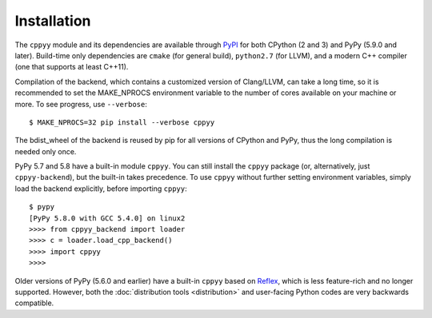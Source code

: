 Installation
============

The ``cppyy`` module and its dependencies are available through `PyPI`_ for
both CPython (2 and 3) and PyPy (5.9.0 and later).
Build-time only dependencies are ``cmake`` (for general build), ``python2.7``
(for LLVM), and a modern C++ compiler (one that supports at least C++11).

Compilation of the backend, which contains a customized version of
Clang/LLVM, can take a long time, so it is recommended to set the MAKE_NPROCS
environment variable to the number of cores available on your machine or more.
To see progress, use ``--verbose``::

 $ MAKE_NPROCS=32 pip install --verbose cppyy

The bdist_wheel of the backend is reused by pip for all versions of CPython
and PyPy, thus the long compilation is needed only once.

PyPy 5.7 and 5.8 have a built-in module ``cppyy``.
You can still install the ``cppyy`` package (or, alternatively, just
``cppyy-backend``), but the built-in takes precedence.
To use ``cppyy`` without further setting environment variables, simply load
the backend explicitly, before importing ``cppyy``::

 $ pypy
 [PyPy 5.8.0 with GCC 5.4.0] on linux2
 >>>> from cppyy_backend import loader
 >>>> c = loader.load_cpp_backend()
 >>>> import cppyy
 >>>>

Older versions of PyPy (5.6.0 and earlier) have a built-in ``cppyy`` based on
`Reflex`_, which is less feature-rich and no longer supported.
However, both the :doc:`distribution tools <distribution>` and user-facing
Python codes are very backwards compatible.

.. _`PyPI`: https://pypi.python.org/pypi/cppyy/
.. _`Reflex`: https://root.cern.ch/how/how-use-reflex
